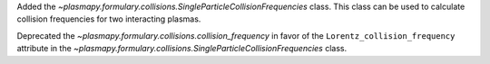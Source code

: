 Added the `~plasmapy.formulary.collisions.SingleParticleCollisionFrequencies` class. This class can be used to calculate collision frequencies for two interacting plasmas.

Deprecated the `~plasmapy.formulary.collisions.collision_frequency` in favor of the ``Lorentz_collision_frequency`` attribute in the `~plasmapy.formulary.collisions.SingleParticleCollisionFrequencies` class.
